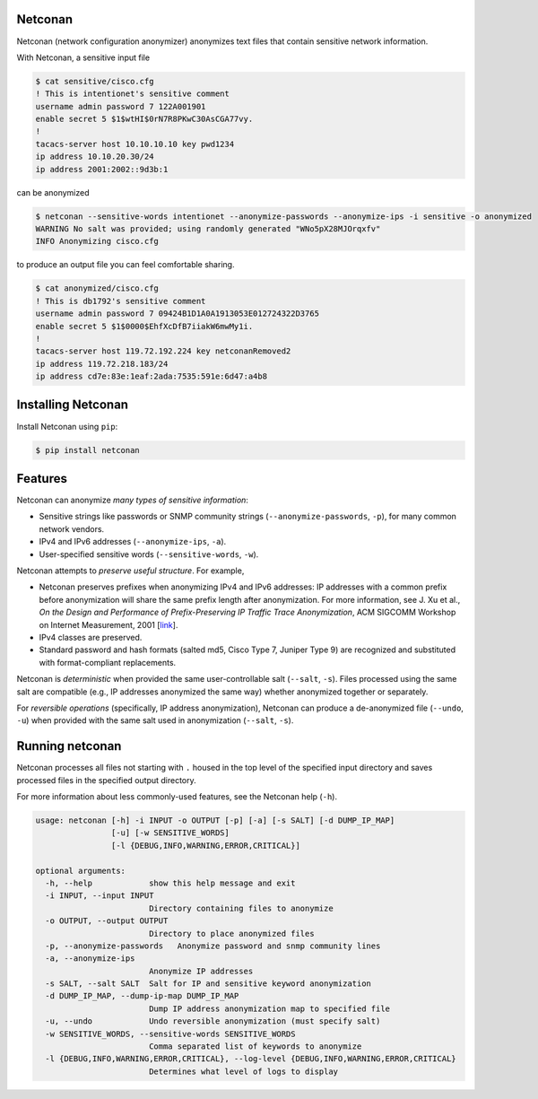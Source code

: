 Netconan
========

Netconan (network configuration anonymizer) anonymizes text files that contain sensitive network information.

With Netconan, a sensitive input file

.. code-block:: bash

    $ cat sensitive/cisco.cfg 
    ! This is intentionet's sensitive comment
    username admin password 7 122A001901
    enable secret 5 $1$wtHI$0rN7R8PKwC30AsCGA77vy.
    !
    tacacs-server host 10.10.10.10 key pwd1234
    ip address 10.10.20.30/24
    ip address 2001:2002::9d3b:1

can be anonymized

.. code-block:: bash

    $ netconan --sensitive-words intentionet --anonymize-passwords --anonymize-ips -i sensitive -o anonymized
    WARNING No salt was provided; using randomly generated "WNo5pX28MJOrqxfv"
    INFO Anonymizing cisco.cfg

to produce an output file you can feel comfortable sharing.

.. code-block:: bash

    $ cat anonymized/cisco.cfg 
    ! This is db1792's sensitive comment
    username admin password 7 09424B1D1A0A1913053E012724322D3765
    enable secret 5 $1$0000$EhfXcDfB7iiakW6mwMy1i.
    !
    tacacs-server host 119.72.192.224 key netconanRemoved2
    ip address 119.72.218.183/24
    ip address cd7e:83e:1eaf:2ada:7535:591e:6d47:a4b8

Installing Netconan
===================

Install Netconan using ``pip``:

.. code-block:: bash

    $ pip install netconan

Features
========

Netconan can anonymize *many types of sensitive information*:

* Sensitive strings like passwords or SNMP community strings (``--anonymize-passwords``, ``-p``), for many common network vendors.
* IPv4 and IPv6 addresses (``--anonymize-ips``, ``-a``).
* User-specified sensitive words (``--sensitive-words``, ``-w``).

Netconan attempts to *preserve useful structure*. For example,

* Netconan preserves prefixes when anonymizing IPv4 and IPv6 addresses: IP addresses with a common prefix before anonymization will share the same prefix length after anonymization. For more information, see J. Xu et al., *On the Design and Performance of Prefix-Preserving IP Traffic Trace Anonymization*, ACM SIGCOMM Workshop on Internet Measurement, 2001 [`link <https://smartech.gatech.edu/bitstream/handle/1853/6573/GIT-CC-01-22.pdf>`_].

* IPv4 classes are preserved.

* Standard password and hash formats (salted md5, Cisco Type 7, Juniper Type 9) are recognized and substituted with format-compliant replacements.

Netconan is *deterministic* when provided the same user-controllable salt (``--salt``, ``-s``). Files processed using the same salt are compatible (e.g., IP addresses anonymized the same way) whether anonymized together or separately.

For *reversible operations* (specifically, IP address anonymization), Netconan can produce a de-anonymized file (``--undo``, ``-u``) when provided with the same salt used in anonymization (``--salt``, ``-s``).

Running netconan
================

Netconan processes all files not starting with ``.`` housed in the top level of the specified input directory and saves processed files in the specified output directory.

For more information about less commonly-used features, see the Netconan help (``-h``).

.. code-block:: bash

    usage: netconan [-h] -i INPUT -o OUTPUT [-p] [-a] [-s SALT] [-d DUMP_IP_MAP]
                    [-u] [-w SENSITIVE_WORDS]
                    [-l {DEBUG,INFO,WARNING,ERROR,CRITICAL}]

    optional arguments:
      -h, --help            show this help message and exit
      -i INPUT, --input INPUT
                            Directory containing files to anonymize
      -o OUTPUT, --output OUTPUT
                            Directory to place anonymized files
      -p, --anonymize-passwords   Anonymize password and snmp community lines
      -a, --anonymize-ips
                            Anonymize IP addresses
      -s SALT, --salt SALT  Salt for IP and sensitive keyword anonymization
      -d DUMP_IP_MAP, --dump-ip-map DUMP_IP_MAP
                            Dump IP address anonymization map to specified file
      -u, --undo            Undo reversible anonymization (must specify salt)
      -w SENSITIVE_WORDS, --sensitive-words SENSITIVE_WORDS
                            Comma separated list of keywords to anonymize
      -l {DEBUG,INFO,WARNING,ERROR,CRITICAL}, --log-level {DEBUG,INFO,WARNING,ERROR,CRITICAL}
                            Determines what level of logs to display
